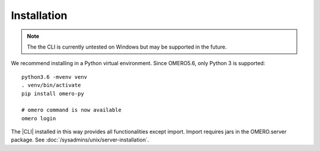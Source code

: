 Installation
------------

.. note:: The the CLI is currently untested on Windows
    but may be supported in the future.

We recommend installing in a Python virtual environment.
Since OMERO5.6, only Python 3 is supported::

    python3.6 -mvenv venv
    . venv/bin/activate
    pip install omero-py

    # omero command is now available
    omero login

The |CLI| installed in this way provides all functionalities except import.
Import requires jars in the OMERO.server package.
See :doc:`/sysadmins/unix/server-installation`.
